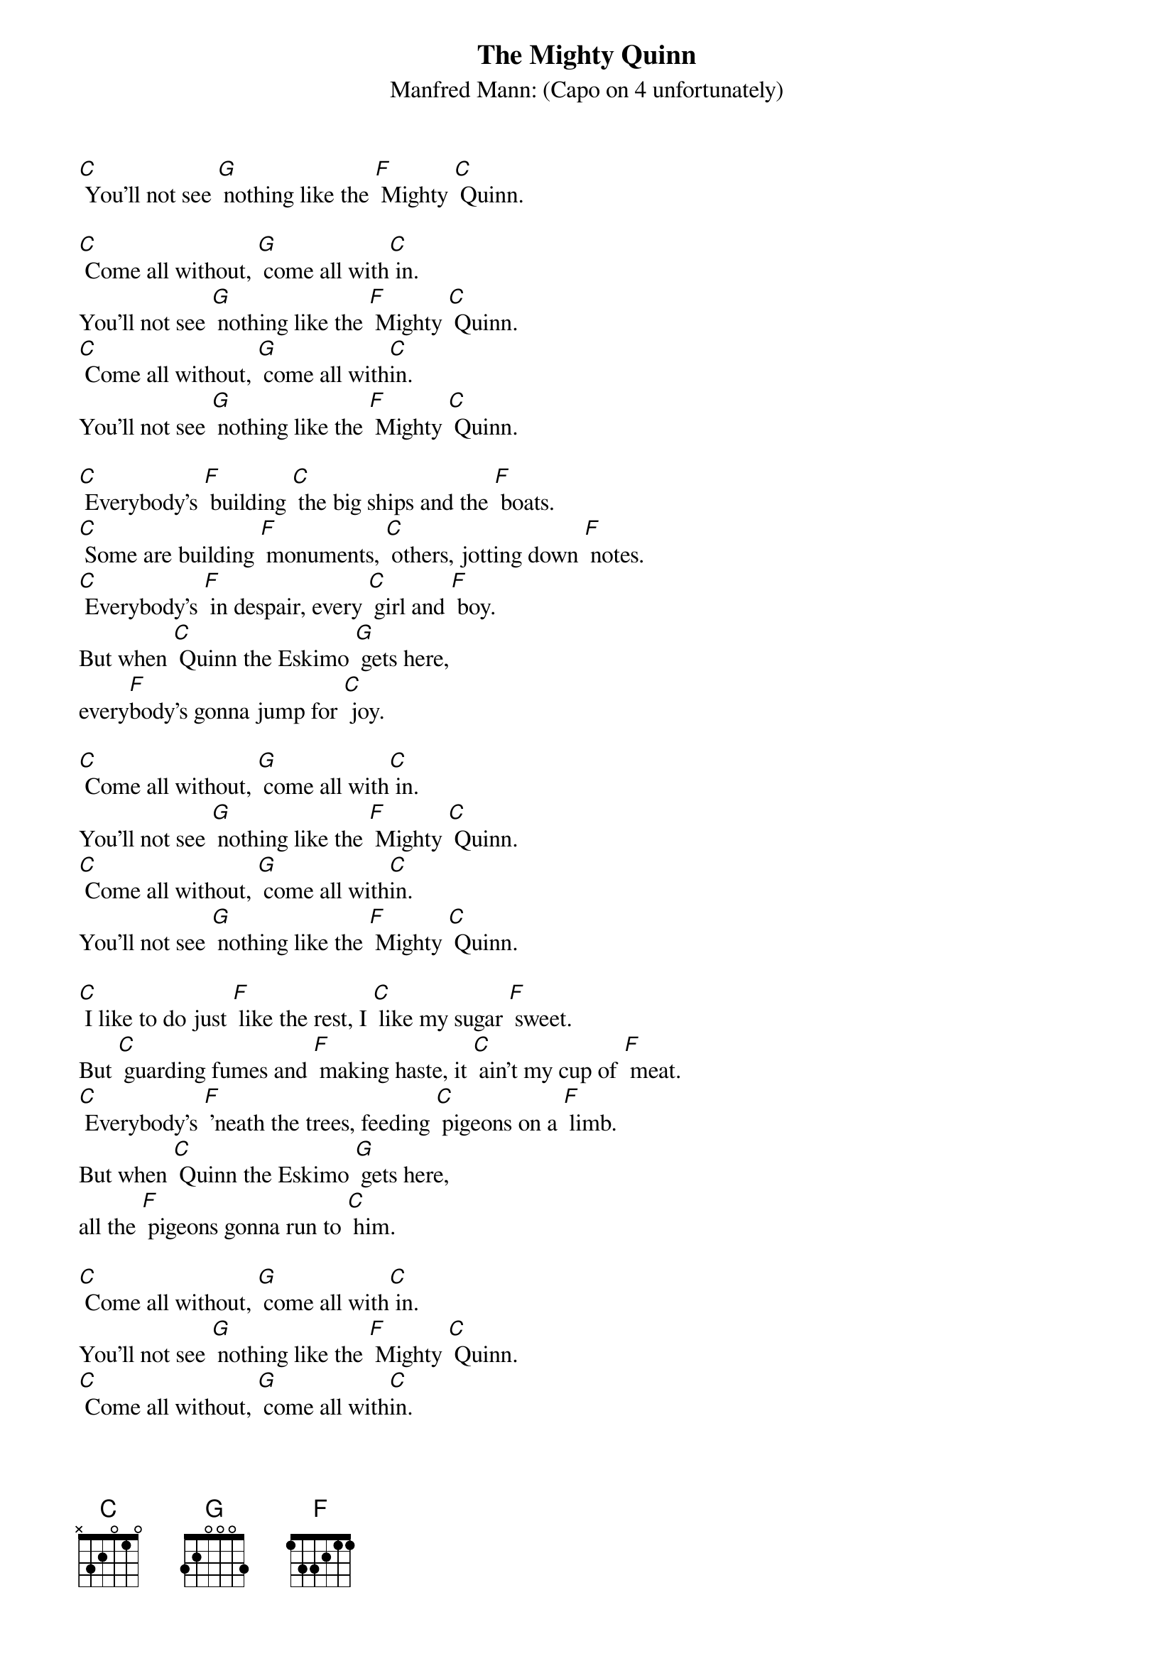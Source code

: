 {t: The Mighty Quinn}
{st: Manfred Mann: (Capo on 4 unfortunately)}

[C] You'll not see [G] nothing like the [F] Mighty [C] Quinn.

[C] Come all without, [G] come all with[C] in.
You'll not see [G] nothing like the [F] Mighty [C] Quinn.
[C] Come all without, [G] come all with[C]in.
You'll not see [G] nothing like the [F] Mighty [C] Quinn.

[C] Everybody's [F] building [C] the big ships and the [F] boats.
[C] Some are building [F] monuments, [C] others, jotting down [F] notes.
[C] Everybody's [F] in despair, every [C] girl and [F] boy.
But when [C] Quinn the Eskimo [G] gets here,
every[F]body's gonna jump for [C] joy.

[C] Come all without, [G] come all with[C] in.
You'll not see [G] nothing like the [F] Mighty [C] Quinn.
[C] Come all without, [G] come all with[C]in.
You'll not see [G] nothing like the [F] Mighty [C] Quinn.

[C] I like to do just [F] like the rest, I [C] like my sugar [F] sweet.
But [C] guarding fumes and [F] making haste, it [C] ain't my cup of [F] meat.
[C] Everybody's [F] 'neath the trees, feeding [C] pigeons on a [F] limb.
But when [C] Quinn the Eskimo [G] gets here,
all the [F] pigeons gonna run to [C] him.

[C] Come all without, [G] come all with[C] in.
You'll not see [G] nothing like the [F] Mighty [C] Quinn.
[C] Come all without, [G] come all with[C]in.
You'll not see [G] nothing like the [F] Mighty [C] Quinn.

[C] A cat's miaow and a [F] cow's moo, [C] I can recite 'em [F] all.
Just [C] tell me where it [F] hurts ya honey and I'll [C] tell you who to [F] call.
[C] Nobody can [F] get no sleep, there's [C] someone on everyone's [F] toes.
But when [C] Quinn the Eskimo [G] gets here,
every[F]body's gonna wanna [C] doze.

[C] Come all without, [G] come all with[C] in.
You'll not see [G] nothing like the [F] Mighty [C] Quinn.
[C] Come all without, [G] come all with[C]in.
You'll not see [G] nothing like the [F] Mighty [C] Quinn.

[C] Come all without, [G] come all with[C] in.
You'll not see [G] nothing like the [F] Mighty [C] Quinn.
[C] Come all without, [G] come all with[C] in.
You'll not see [G] nothing like the [F] Mighty [C] Quinn.

